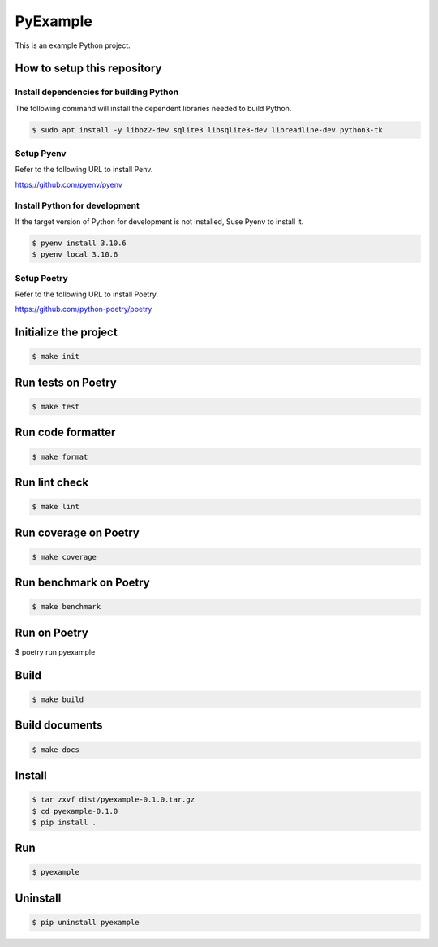 =========
PyExample
=========


This is an example Python project.

How to setup this repository
============================

Install dependencies for building Python
----------------------------------------

The following command will install the dependent libraries needed to build Python.

.. code-block:: bash

   $ sudo apt install -y libbz2-dev sqlite3 libsqlite3-dev libreadline-dev python3-tk

Setup Pyenv
-----------

Refer to the following URL to install Penv.

https://github.com/pyenv/pyenv

Install Python for development
------------------------------

If the target version of Python for development is not installed, Suse Pyenv to install it.

.. code-block:: bash

   $ pyenv install 3.10.6
   $ pyenv local 3.10.6

Setup Poetry
------------

Refer to the following URL to install Poetry.

https://github.com/python-poetry/poetry


Initialize the project
======================

.. code-block:: bash

   $ make init

Run tests on Poetry
===================

.. code-block:: bash

   $ make test

Run code formatter
==================

.. code-block:: bash

   $ make format

Run lint check
==============

.. code-block:: bash

   $ make lint

Run coverage on Poetry
======================

.. code-block:: bash

   $ make coverage

Run benchmark on Poetry
=======================

.. code-block:: bash

   $ make benchmark

Run on Poetry
=============

$ poetry run pyexample

Build
=====

.. code-block:: bash

   $ make build

Build documents
===============

.. code-block:: bash

   $ make docs
   
Install
=======

.. code-block:: bash

   $ tar zxvf dist/pyexample-0.1.0.tar.gz
   $ cd pyexample-0.1.0
   $ pip install .

Run
===

.. code-block:: bash

   $ pyexample

Uninstall
=========

.. code-block:: bash

   $ pip uninstall pyexample
